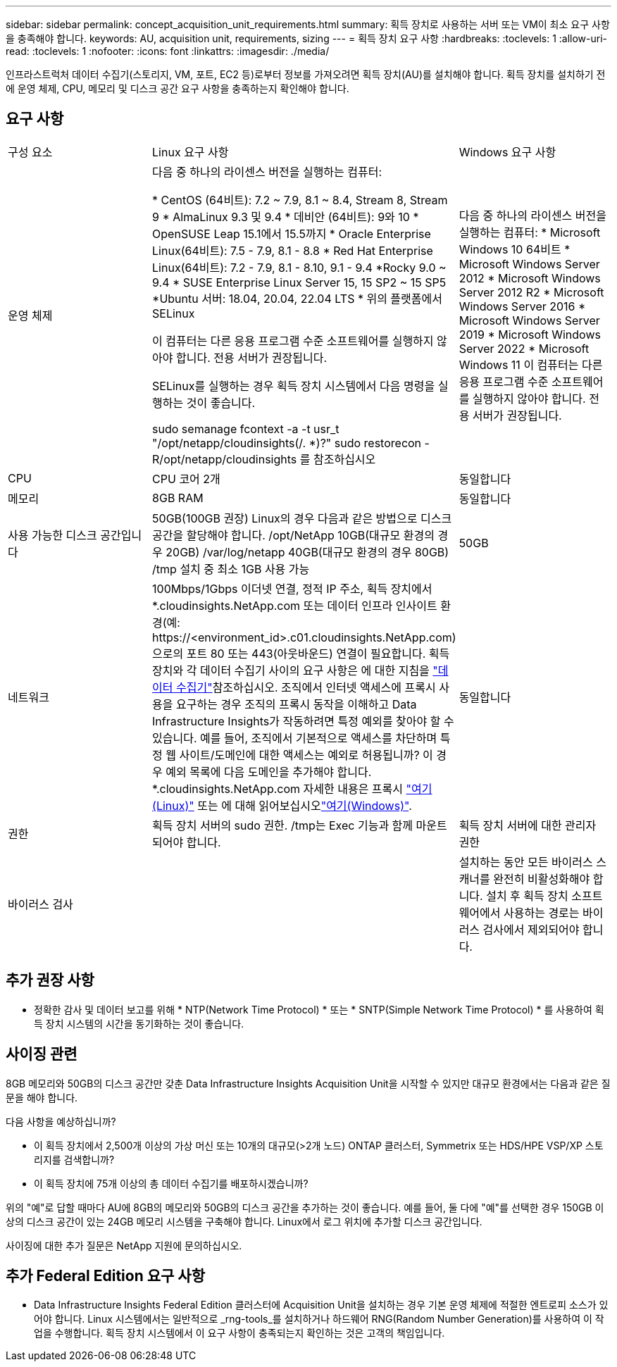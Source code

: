 ---
sidebar: sidebar 
permalink: concept_acquisition_unit_requirements.html 
summary: 획득 장치로 사용하는 서버 또는 VM이 최소 요구 사항을 충족해야 합니다. 
keywords: AU, acquisition unit, requirements, sizing 
---
= 획득 장치 요구 사항
:hardbreaks:
:toclevels: 1
:allow-uri-read: 
:toclevels: 1
:nofooter: 
:icons: font
:linkattrs: 
:imagesdir: ./media/


[role="lead"]
인프라스트럭처 데이터 수집기(스토리지, VM, 포트, EC2 등)로부터 정보를 가져오려면 획득 장치(AU)를 설치해야 합니다. 획득 장치를 설치하기 전에 운영 체제, CPU, 메모리 및 디스크 공간 요구 사항을 충족하는지 확인해야 합니다.



== 요구 사항

|===


| 구성 요소 | Linux 요구 사항 | Windows 요구 사항 


| 운영 체제 | 다음 중 하나의 라이센스 버전을 실행하는 컴퓨터:

* CentOS (64비트): 7.2 ~ 7.9, 8.1 ~ 8.4, Stream 8, Stream 9
* AlmaLinux 9.3 및 9.4
* 데비안 (64비트): 9와 10
* OpenSUSE Leap 15.1에서 15.5까지
* Oracle Enterprise Linux(64비트): 7.5 - 7.9, 8.1 - 8.8
* Red Hat Enterprise Linux(64비트): 7.2 - 7.9, 8.1 - 8.10, 9.1 - 9.4
*Rocky 9.0 ~ 9.4
* SUSE Enterprise Linux Server 15, 15 SP2 ~ 15 SP5
*Ubuntu 서버: 18.04, 20.04, 22.04 LTS
* 위의 플랫폼에서 SELinux

이 컴퓨터는 다른 응용 프로그램 수준 소프트웨어를 실행하지 않아야 합니다. 전용 서버가 권장됩니다.

SELinux를 실행하는 경우 획득 장치 시스템에서 다음 명령을 실행하는 것이 좋습니다.

 sudo semanage fcontext -a -t usr_t "/opt/netapp/cloudinsights(/. *)?"
 sudo restorecon -R/opt/netapp/cloudinsights 를 참조하십시오 | 다음 중 하나의 라이센스 버전을 실행하는 컴퓨터: * Microsoft Windows 10 64비트 * Microsoft Windows Server 2012 * Microsoft Windows Server 2012 R2 * Microsoft Windows Server 2016 * Microsoft Windows Server 2019 * Microsoft Windows Server 2022 * Microsoft Windows 11 이 컴퓨터는 다른 응용 프로그램 수준 소프트웨어를 실행하지 않아야 합니다. 전용 서버가 권장됩니다. 


| CPU | CPU 코어 2개 | 동일합니다 


| 메모리 | 8GB RAM | 동일합니다 


| 사용 가능한 디스크 공간입니다 | 50GB(100GB 권장)
Linux의 경우 다음과 같은 방법으로 디스크 공간을 할당해야 합니다.
/opt/NetApp 10GB(대규모 환경의 경우 20GB)
/var/log/netapp 40GB(대규모 환경의 경우 80GB)
/tmp 설치 중 최소 1GB 사용 가능 | 50GB 


| 네트워크 | 100Mbps/1Gbps 이더넷 연결, 정적 IP 주소, 획득 장치에서 *.cloudinsights.NetApp.com 또는 데이터 인프라 인사이트 환경(예: \https://<environment_id>.c01.cloudinsights.NetApp.com)으로의 포트 80 또는 443(아웃바운드) 연결이 필요합니다. 획득 장치와 각 데이터 수집기 사이의 요구 사항은 에 대한 지침을 link:data_collector_list.html["데이터 수집기"]참조하십시오. 조직에서 인터넷 액세스에 프록시 사용을 요구하는 경우 조직의 프록시 동작을 이해하고 Data Infrastructure Insights가 작동하려면 특정 예외를 찾아야 할 수 있습니다. 예를 들어, 조직에서 기본적으로 액세스를 차단하며 특정 웹 사이트/도메인에 대한 액세스는 예외로 허용됩니까? 이 경우 예외 목록에 다음 도메인을 추가해야 합니다. *.cloudinsights.NetApp.com 자세한 내용은 프록시 link:task_troubleshooting_linux_acquisition_unit_problems.html#considerations-about-proxies-and-firewalls["여기(Linux)"] 또는 에 대해 읽어보십시오link:task_troubleshooting_windows_acquisition_unit_problems.html#considerations-about-proxies-and-firewalls["여기(Windows)"]. | 동일합니다 


| 권한 | 획득 장치 서버의 sudo 권한. /tmp는 Exec 기능과 함께 마운트되어야 합니다. | 획득 장치 서버에 대한 관리자 권한 


| 바이러스 검사 |  | 설치하는 동안 모든 바이러스 스캐너를 완전히 비활성화해야 합니다. 설치 후 획득 장치 소프트웨어에서 사용하는 경로는 바이러스 검사에서 제외되어야 합니다. 
|===


== 추가 권장 사항

* 정확한 감사 및 데이터 보고를 위해 * NTP(Network Time Protocol) * 또는 * SNTP(Simple Network Time Protocol) * 를 사용하여 획득 장치 시스템의 시간을 동기화하는 것이 좋습니다.




== 사이징 관련

8GB 메모리와 50GB의 디스크 공간만 갖춘 Data Infrastructure Insights Acquisition Unit을 시작할 수 있지만 대규모 환경에서는 다음과 같은 질문을 해야 합니다.

다음 사항을 예상하십니까?

* 이 획득 장치에서 2,500개 이상의 가상 머신 또는 10개의 대규모(>2개 노드) ONTAP 클러스터, Symmetrix 또는 HDS/HPE VSP/XP 스토리지를 검색합니까?
* 이 획득 장치에 75개 이상의 총 데이터 수집기를 배포하시겠습니까?


위의 "예"로 답할 때마다 AU에 8GB의 메모리와 50GB의 디스크 공간을 추가하는 것이 좋습니다. 예를 들어, 둘 다에 "예"를 선택한 경우 150GB 이상의 디스크 공간이 있는 24GB 메모리 시스템을 구축해야 합니다. Linux에서 로그 위치에 추가할 디스크 공간입니다.

사이징에 대한 추가 질문은 NetApp 지원에 문의하십시오.



== 추가 Federal Edition 요구 사항

* Data Infrastructure Insights Federal Edition 클러스터에 Acquisition Unit을 설치하는 경우 기본 운영 체제에 적절한 엔트로피 소스가 있어야 합니다. Linux 시스템에서는 일반적으로 _rng-tools_를 설치하거나 하드웨어 RNG(Random Number Generation)를 사용하여 이 작업을 수행합니다. 획득 장치 시스템에서 이 요구 사항이 충족되는지 확인하는 것은 고객의 책임입니다.

